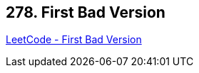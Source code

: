 == 278. First Bad Version

https://leetcode.com/problems/first-bad-version/[LeetCode - First Bad Version]


